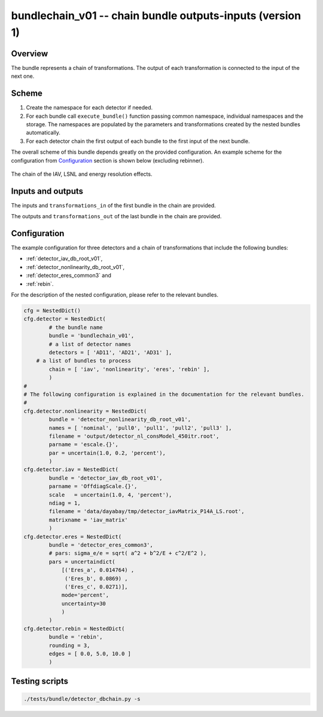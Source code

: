 .. _bundlechain_v01:

bundlechain_v01 -- chain bundle outputs-inputs (version 1)
^^^^^^^^^^^^^^^^^^^^^^^^^^^^^^^^^^^^^^^^^^^^^^^^^^^^^^^^^^

Overview
""""""""

The bundle represents a chain of transformations. The output of each transformation is connected to the input of the
next one.

Scheme
""""""

1. Create the namespace for each detector if needed.
2. For each bundle call ``execute_bundle()`` function passing common namespace, individual namespaces and the storage.
   The namespaces are populated by the parameters and transformations created by the nested bundles automatically.
3. For each detector chain the first output of each bundle to the first input of the next bundle.

The overall scheme of this bundle depends greatly on the provided configuration. An example scheme for the configuration
from Configuration_ section is shown below (excluding rebinner).

.. figure:: ../../img/db_chain_scheme.png
   :scale: 25 %
   :align: center

   The chain of the IAV, LSNL and energy resolution effects.

Inputs and outputs
""""""""""""""""""

The inputs and ``transformations_in`` of the first bundle in the chain are provided.

The outputs and ``transformations_out`` of the last bundle in the chain are provided.

Configuration
"""""""""""""

The example configuration for three detectors and a chain of transformations that include the following bundles:

* :ref:`detector_iav_db_root_v01`,
* :ref:`detector_nonlinearity_db_root_v01`,
* :ref:`detector_eres_common3` and
* :ref:`rebin`.

For the description of the nested configuration, please refer to the relevant bundles.

.. code-block:: python

    cfg = NestedDict()
    cfg.detector = NestedDict(
            # the bundle name
            bundle = 'bundlechain_v01',
            # a list of detector names
            detectors = [ 'AD11', 'AD21', 'AD31' ],
        # a list of bundles to process
            chain = [ 'iav', 'nonlinearity', 'eres', 'rebin' ],
            )
    #
    # The following configuration is explained in the documentation for the relevant bundles.
    #
    cfg.detector.nonlinearity = NestedDict(
            bundle = 'detector_nonlinearity_db_root_v01',
            names = [ 'nominal', 'pull0', 'pull1', 'pull2', 'pull3' ],
            filename = 'output/detector_nl_consModel_450itr.root',
            parname = 'escale.{}',
            par = uncertain(1.0, 0.2, 'percent'),
            )
    cfg.detector.iav = NestedDict(
            bundle = 'detector_iav_db_root_v01',
            parname = 'OffdiagScale.{}',
            scale   = uncertain(1.0, 4, 'percent'),
            ndiag = 1,
            filename = 'data/dayabay/tmp/detector_iavMatrix_P14A_LS.root',
            matrixname = 'iav_matrix'
            )
    cfg.detector.eres = NestedDict(
            bundle = 'detector_eres_common3',
            # pars: sigma_e/e = sqrt( a^2 + b^2/E + c^2/E^2 ),
            pars = uncertaindict(
                [('Eres_a', 0.014764) ,
                 ('Eres_b', 0.0869) ,
                 ('Eres_c', 0.0271)],
                mode='percent',
                uncertainty=30
                )
            )
    cfg.detector.rebin = NestedDict(
            bundle = 'rebin',
            rounding = 3,
            edges = [ 0.0, 5.0, 10.0 ]
            )

Testing scripts
"""""""""""""""

.. code-block:: sh

    ./tests/bundle/detector_dbchain.py -s



